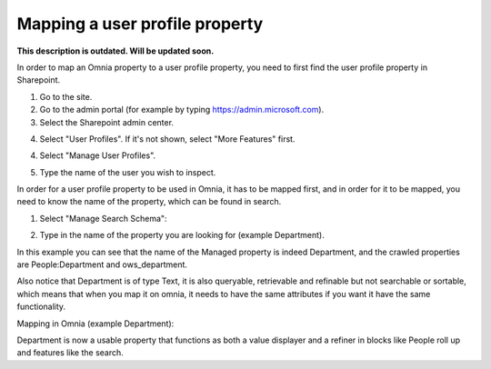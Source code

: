 Mapping a user profile property
=====================================

**This description is outdated. Will be updated soon.**

In order to map an Omnia property to a user profile property, you need to first find the user profile property in Sharepoint. 

1. Go to the site.
2. Go to the admin portal (for example by typing https://admin.microsoft.com).
3. Select the Sharepoint admin center.

.. image:: sharepoint-admin-center.png

4. Select "User Profiles". If it's not shown, select "More Features" first.

.. image:: sharepoint-admin-user-profiles.png

4. Select "Manage User Profiles".

.. image:: sharepoint-admin-manage-profiles.png

5. Type the name of the user you wish to inspect.

.. image:: sharepoint-admin-manage-profiles-user.png

In order for a user profile property to be used in Omnia, it has to be mapped first, and in order for it to be mapped, you need to know the name of the property, which can be found in search.

.. image:: sharepoint-admin-manage-profiles-search.png

1. Select "Manage Search Schema":

.. image:: sharepoint-admin-manage-manage-schema.png

2. Type in the name of the property you are looking for (example Department). 

.. image:: sharepoint-admin-manage-manage-schema-department.png

In this example you can see that the name of the Managed property is indeed Department, and the crawled properties are People:Department and ows_department.

Also notice that Department is of type Text, it is also queryable, retrievable and refinable but not searchable or sortable, which means that when you map it on omnia, it needs to have the same attributes if you want it have the same functionality.

Mapping in Omnia (example Department): 

.. image:: tenant-properties-mapping-new.png

Department is now a usable property that functions as both a value displayer and a refiner in blocks like People roll up and features like the search.



